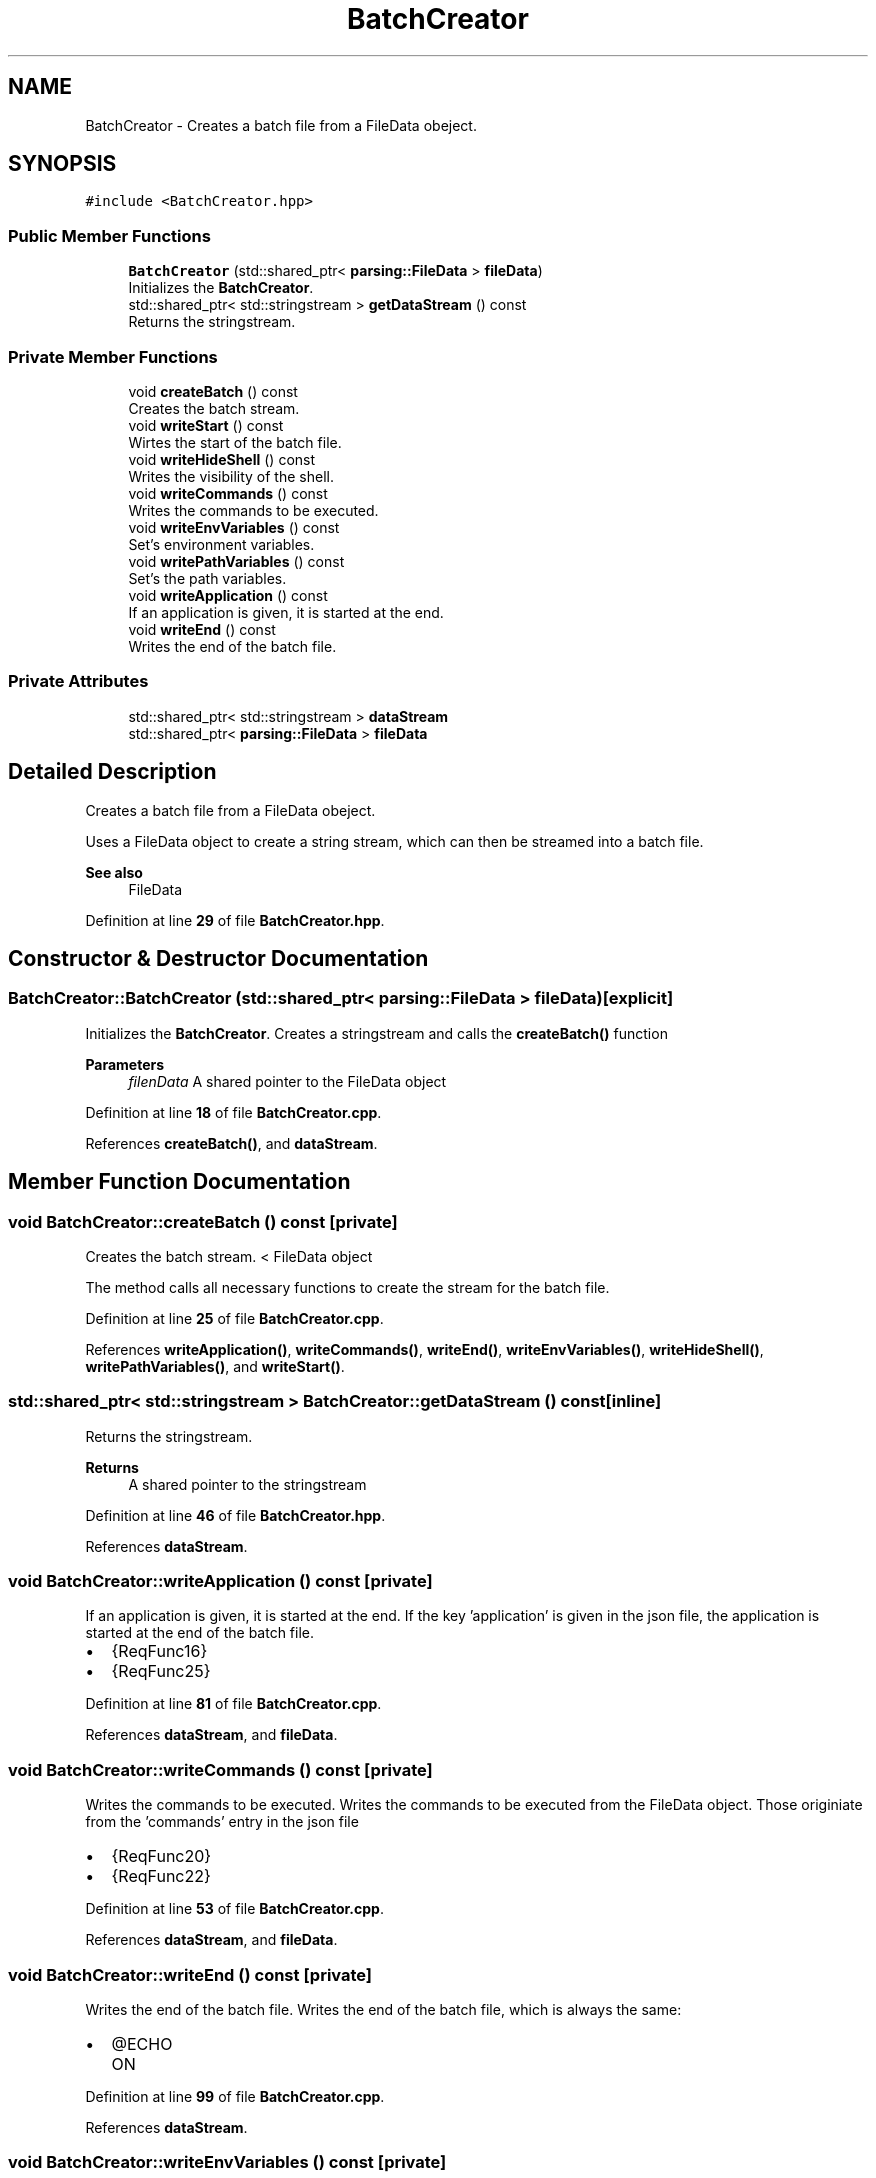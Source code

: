 .TH "BatchCreator" 3 "Fri Apr 26 2024 15:53:51" "Version 0.2.4" "JSON2Batch" \" -*- nroff -*-
.ad l
.nh
.SH NAME
BatchCreator \- Creates a batch file from a FileData obeject\&.  

.SH SYNOPSIS
.br
.PP
.PP
\fC#include <BatchCreator\&.hpp>\fP
.SS "Public Member Functions"

.in +1c
.ti -1c
.RI "\fBBatchCreator\fP (std::shared_ptr< \fBparsing::FileData\fP > \fBfileData\fP)"
.br
.RI "Initializes the \fBBatchCreator\fP\&. "
.ti -1c
.RI "std::shared_ptr< std::stringstream > \fBgetDataStream\fP () const"
.br
.RI "Returns the stringstream\&. "
.in -1c
.SS "Private Member Functions"

.in +1c
.ti -1c
.RI "void \fBcreateBatch\fP () const"
.br
.RI "Creates the batch stream\&. "
.ti -1c
.RI "void \fBwriteStart\fP () const"
.br
.RI "Wirtes the start of the batch file\&. "
.ti -1c
.RI "void \fBwriteHideShell\fP () const"
.br
.RI "Writes the visibility of the shell\&. "
.ti -1c
.RI "void \fBwriteCommands\fP () const"
.br
.RI "Writes the commands to be executed\&. "
.ti -1c
.RI "void \fBwriteEnvVariables\fP () const"
.br
.RI "Set's environment variables\&. "
.ti -1c
.RI "void \fBwritePathVariables\fP () const"
.br
.RI "Set's the path variables\&. "
.ti -1c
.RI "void \fBwriteApplication\fP () const"
.br
.RI "If an application is given, it is started at the end\&. "
.ti -1c
.RI "void \fBwriteEnd\fP () const"
.br
.RI "Writes the end of the batch file\&. "
.in -1c
.SS "Private Attributes"

.in +1c
.ti -1c
.RI "std::shared_ptr< std::stringstream > \fBdataStream\fP"
.br
.ti -1c
.RI "std::shared_ptr< \fBparsing::FileData\fP > \fBfileData\fP"
.br
.in -1c
.SH "Detailed Description"
.PP 
Creates a batch file from a FileData obeject\&. 

Uses a FileData object to create a string stream, which can then be streamed into a batch file\&.
.PP
\fBSee also\fP
.RS 4
FileData 
.RE
.PP

.PP
Definition at line \fB29\fP of file \fBBatchCreator\&.hpp\fP\&.
.SH "Constructor & Destructor Documentation"
.PP 
.SS "BatchCreator::BatchCreator (std::shared_ptr< \fBparsing::FileData\fP > fileData)\fC [explicit]\fP"

.PP
Initializes the \fBBatchCreator\fP\&. Creates a stringstream and calls the \fBcreateBatch()\fP function
.PP
\fBParameters\fP
.RS 4
\fIfilenData\fP A shared pointer to the FileData object 
.RE
.PP

.PP
Definition at line \fB18\fP of file \fBBatchCreator\&.cpp\fP\&.
.PP
References \fBcreateBatch()\fP, and \fBdataStream\fP\&.
.SH "Member Function Documentation"
.PP 
.SS "void BatchCreator::createBatch () const\fC [private]\fP"

.PP
Creates the batch stream\&. < FileData object
.PP
The method calls all necessary functions to create the stream for the batch file\&. 
.PP
Definition at line \fB25\fP of file \fBBatchCreator\&.cpp\fP\&.
.PP
References \fBwriteApplication()\fP, \fBwriteCommands()\fP, \fBwriteEnd()\fP, \fBwriteEnvVariables()\fP, \fBwriteHideShell()\fP, \fBwritePathVariables()\fP, and \fBwriteStart()\fP\&.
.SS "std::shared_ptr< std::stringstream > BatchCreator::getDataStream () const\fC [inline]\fP"

.PP
Returns the stringstream\&. 
.PP
\fBReturns\fP
.RS 4
A shared pointer to the stringstream 
.RE
.PP

.PP
Definition at line \fB46\fP of file \fBBatchCreator\&.hpp\fP\&.
.PP
References \fBdataStream\fP\&.
.SS "void BatchCreator::writeApplication () const\fC [private]\fP"

.PP
If an application is given, it is started at the end\&. If the key 'application' is given in the json file, the application is started at the end of the batch file\&.
.IP "\(bu" 2
{ReqFunc16}
.IP "\(bu" 2
{ReqFunc25} 
.PP

.PP
Definition at line \fB81\fP of file \fBBatchCreator\&.cpp\fP\&.
.PP
References \fBdataStream\fP, and \fBfileData\fP\&.
.SS "void BatchCreator::writeCommands () const\fC [private]\fP"

.PP
Writes the commands to be executed\&. Writes the commands to be executed from the FileData object\&. Those originiate from the 'commands' entry in the json file
.IP "\(bu" 2
{ReqFunc20}
.IP "\(bu" 2
{ReqFunc22} 
.PP

.PP
Definition at line \fB53\fP of file \fBBatchCreator\&.cpp\fP\&.
.PP
References \fBdataStream\fP, and \fBfileData\fP\&.
.SS "void BatchCreator::writeEnd () const\fC [private]\fP"

.PP
Writes the end of the batch file\&. Writes the end of the batch file, which is always the same:
.IP "\(bu" 2
@ECHO ON 
.PP

.PP
Definition at line \fB99\fP of file \fBBatchCreator\&.cpp\fP\&.
.PP
References \fBdataStream\fP\&.
.SS "void BatchCreator::writeEnvVariables () const\fC [private]\fP"

.PP
Set's environment variables\&. Set's the envirment variables for the batch\&. Those originiate from the 'ENV' entry in the json file with the following syntax:
.IP "\(bu" 2
Entry under 'key' = Entry under 'value'
.IP "\(bu" 2
{ReqFunc20}
.IP "\(bu" 2
{ReqFunc21} 
.PP

.PP
Definition at line \fB62\fP of file \fBBatchCreator\&.cpp\fP\&.
.PP
References \fBdataStream\fP, and \fBfileData\fP\&.
.SS "void BatchCreator::writeHideShell () const\fC [private]\fP"

.PP
Writes the visibility of the shell\&. This hides/shows the shell after the batch file has been executed
.IP "\(bu" 2
{ReqFunc19} 
.PP

.PP
Definition at line \fB42\fP of file \fBBatchCreator\&.cpp\fP\&.
.PP
References \fBdataStream\fP, and \fBfileData\fP\&.
.SS "void BatchCreator::writePathVariables () const\fC [private]\fP"

.PP
Set's the path variables\&. Set's the path variables for the batch\&. Those originiate from the 'PATH' entry in the json file
.IP "\(bu" 2
{ReqFunc20}
.IP "\(bu" 2
{ReqFunc23} 
.PP

.PP
Definition at line \fB70\fP of file \fBBatchCreator\&.cpp\fP\&.
.PP
References \fBdataStream\fP, and \fBfileData\fP\&.
.SS "void BatchCreator::writeStart () const\fC [private]\fP"

.PP
Wirtes the start of the batch file\&. Writes the start of the batch file, which is always the same:
.IP "\(bu" 2
setzt ECHO off
.IP "\(bu" 2
startet cmd\&.exe 
.PP

.PP
Definition at line \fB36\fP of file \fBBatchCreator\&.cpp\fP\&.
.PP
References \fBdataStream\fP\&.
.SH "Member Data Documentation"
.PP 
.SS "std::shared_ptr<std::stringstream> BatchCreator::dataStream\fC [private]\fP"

.PP
Definition at line \fB52\fP of file \fBBatchCreator\&.hpp\fP\&.
.SS "std::shared_ptr<\fBparsing::FileData\fP> BatchCreator::fileData\fC [private]\fP"
< stringstream for the batch file 
.PP
Definition at line \fB54\fP of file \fBBatchCreator\&.hpp\fP\&.

.SH "Author"
.PP 
Generated automatically by Doxygen for JSON2Batch from the source code\&.
